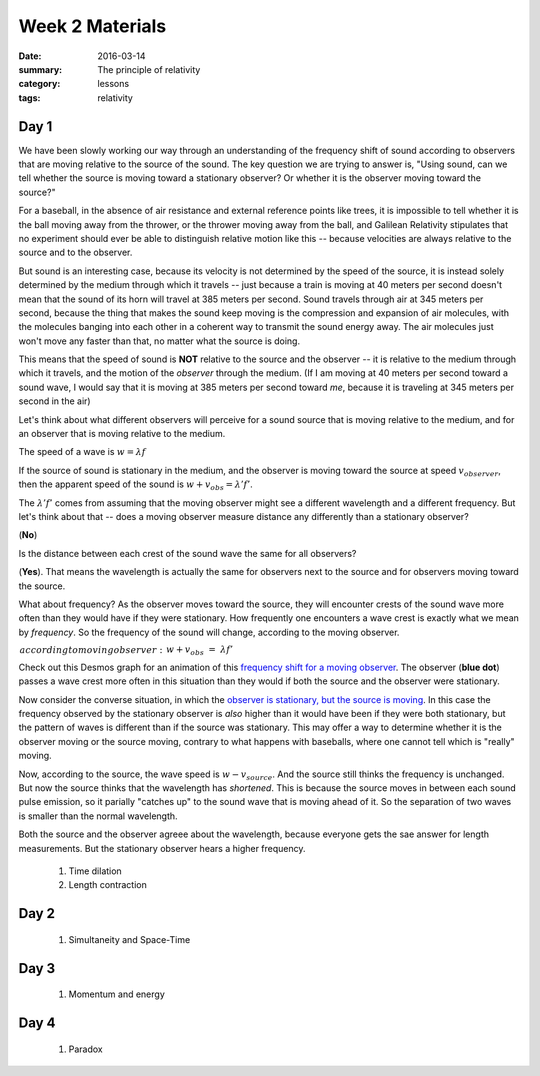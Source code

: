 Week 2 Materials  
################

:date: 2016-03-14
:summary: The principle of relativity
:category: lessons
:tags: relativity


=====
Day 1
=====

We have been slowly working our way through an understanding of the frequency shift of sound according to observers that are moving relative to the source of the sound.  The key question we are trying to answer is, "Using sound, can we tell whether the source is moving toward a stationary observer? Or whether it is the observer moving toward the source?"

For a baseball, in the absence of air resistance and external reference points like trees, it is impossible to tell whether it is the ball moving away from the thrower, or the thrower moving away from the ball, and Galilean Relativity stipulates that no experiment should ever be able to distinguish relative motion like this -- because velocities are always relative to the source and to the observer.

But sound is an interesting case, because its velocity is not determined by the speed of the source, it is instead solely determined by the medium through which it travels -- just because a train is moving at 40 meters per second doesn't mean that the sound of its horn will travel at 385 meters per second.  Sound travels through air at 345 meters per second, because the thing that makes the sound keep moving is the compression and expansion of air molecules, with the molecules banging into each other in a coherent way to transmit the sound energy away.  The air molecules just won't move any faster than that, no matter what the source is doing.

This means that the speed of sound is **NOT** relative to the source and the observer -- it is relative to the medium through which it travels, and the motion of the *observer* through the medium. (If I am moving at 40 meters per second toward a sound wave, I would say that it is moving at 385 meters per second toward *me*, because it is traveling at 345 meters per second in the air)

Let's think about what different observers will perceive for a sound source that is moving relative to the medium, and for an observer that is moving relative to the medium.

The speed of a wave is :math:`w = \lambda f`

If the source of sound is stationary in the medium, and the observer is moving toward the source at speed :math:`v_{observer}`, then the apparent speed of the sound is :math:`w + v_{obs} = \lambda ' f'`.

The :math:`\lambda ' f'` comes from assuming that the moving observer might see a different wavelength and a different frequency.  But let's think about that -- does a moving observer measure distance any differently than a stationary observer? 

(**No**)  

Is the distance between each crest of the sound wave the same for all observers? 

(**Yes**).  That means the wavelength is actually the same for observers next to the source and for observers moving toward the source.

What about frequency?  As the observer moves toward the source, they will encounter crests of the sound wave more often than they would have if they were stationary.  How frequently one encounters a wave crest is exactly what we mean by *frequency*.  So the frequency of the sound will change, according to the moving observer.

:math:`\begin{eqnarray}
according to moving observer:&&& w + v_{obs} &=& \lambda f' \\
wavelength is same for both:&&& w &=& \lambda f \\
use (2) in (1):&&& w + v_{obs} &=& \frac{w}{f} f' \\
solve for f':&&& f' &=& \frac{w+v_{obs}}{w}f 
\end{eqnarray}` 


Check out this Desmos graph for an animation of this `frequency shift for a moving observer <https://www.desmos.com/calculator/wdghucoder>`_.  The observer (**blue dot**) passes a wave crest more often in this situation than they would if both the source and the observer were stationary.


Now consider the converse situation, in which the `observer is stationary, but the source is moving <https://www.desmos.com/calculator/vwgsocfc7b>`_.  In this case the frequency observed by the stationary observer is *also* higher than it would have been if they were both stationary, but the pattern of waves is different than if the source was stationary.  This may offer a way to determine whether it is the observer moving or the source moving, contrary to what happens with baseballs, where one cannot tell which is "really" moving.

Now, according to the source, the wave speed is :math:`w-v_{source}`.  And the source still thinks the frequency is unchanged.  But now the source thinks that the wavelength has *shortened*.  This is because the source moves in between each sound pulse emission, so it parially "catches up" to the sound wave that is moving ahead of it.  So the separation of two waves is smaller than the normal wavelength.

Both the source and the observer agreee about the wavelength, because everyone gets the sae answer for length measurements.  But the stationary observer hears a higher frequency.  

    
 1. Time dilation
 2. Length contraction


=====
Day 2
=====

 1. Simultaneity and Space-Time

=====
Day 3
=====

 1. Momentum and energy


=====
Day 4
=====

 1. Paradox



   
